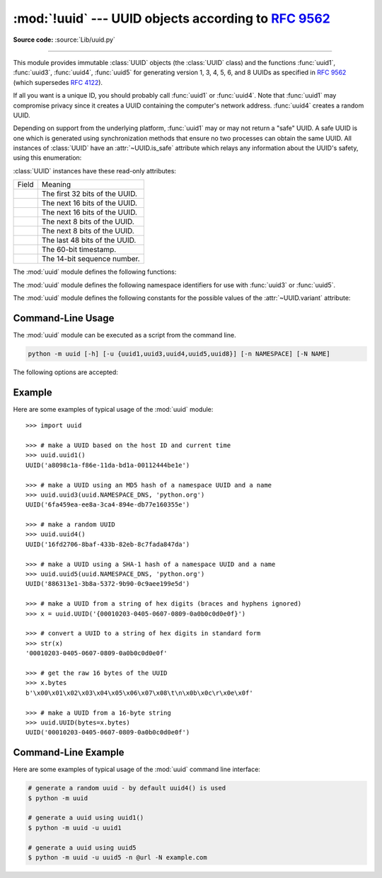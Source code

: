:mod:`!uuid` --- UUID objects according to :rfc:`9562`
======================================================

.. module:: uuid
   :synopsis: UUID objects (universally unique identifiers) according to RFC 9562
.. moduleauthor:: Ka-Ping Yee <ping@zesty.ca>
.. sectionauthor:: George Yoshida <quiver@users.sourceforge.net>

**Source code:** :source:`Lib/uuid.py`

--------------

This module provides immutable :class:`UUID` objects (the :class:`UUID` class)
and the functions :func:`uuid1`, :func:`uuid3`, :func:`uuid4`, :func:`uuid5` for
generating version 1, 3, 4, 5, 6, and 8 UUIDs as specified in :rfc:`9562` (which
supersedes :rfc:`4122`).

If all you want is a unique ID, you should probably call :func:`uuid1` or
:func:`uuid4`.  Note that :func:`uuid1` may compromise privacy since it creates
a UUID containing the computer's network address.  :func:`uuid4` creates a
random UUID.

Depending on support from the underlying platform, :func:`uuid1` may or may
not return a "safe" UUID.  A safe UUID is one which is generated using
synchronization methods that ensure no two processes can obtain the same
UUID.  All instances of :class:`UUID` have an :attr:`~UUID.is_safe` attribute
which relays any information about the UUID's safety, using this enumeration:

.. class:: SafeUUID

   .. versionadded:: 3.7

   .. attribute:: SafeUUID.safe

      The UUID was generated by the platform in a multiprocessing-safe way.

   .. attribute:: SafeUUID.unsafe

      The UUID was not generated in a multiprocessing-safe way.

   .. attribute:: SafeUUID.unknown

      The platform does not provide information on whether the UUID was
      generated safely or not.

.. class:: UUID(hex=None, bytes=None, bytes_le=None, fields=None, int=None, version=None, *, is_safe=SafeUUID.unknown)

   Create a UUID from either a string of 32 hexadecimal digits, a string of 16
   bytes in big-endian order as the *bytes* argument, a string of 16 bytes in
   little-endian order as the *bytes_le* argument, a tuple of six integers
   (32-bit *time_low*, 16-bit *time_mid*, 16-bit *time_hi_version*,
   8-bit *clock_seq_hi_variant*, 8-bit *clock_seq_low*, 48-bit *node*) as the
   *fields* argument, or a single 128-bit integer as the *int* argument.
   When a string of hex digits is given, curly braces, hyphens,
   and a URN prefix are all optional.  For example, these
   expressions all yield the same UUID::

      UUID('{12345678-1234-5678-1234-567812345678}')
      UUID('12345678123456781234567812345678')
      UUID('urn:uuid:12345678-1234-5678-1234-567812345678')
      UUID(bytes=b'\x12\x34\x56\x78'*4)
      UUID(bytes_le=b'\x78\x56\x34\x12\x34\x12\x78\x56' +
                    b'\x12\x34\x56\x78\x12\x34\x56\x78')
      UUID(fields=(0x12345678, 0x1234, 0x5678, 0x12, 0x34, 0x567812345678))
      UUID(int=0x12345678123456781234567812345678)

   Exactly one of *hex*, *bytes*, *bytes_le*, *fields*, or *int* must be given.
   The *version* argument is optional; if given, the resulting UUID will have its
   variant and version number set according to :rfc:`9562`, overriding bits in the
   given *hex*, *bytes*, *bytes_le*, *fields*, or *int*.

   Comparison of UUID objects are made by way of comparing their
   :attr:`UUID.int` attributes.  Comparison with a non-UUID object
   raises a :exc:`TypeError`.

   ``str(uuid)`` returns a string in the form
   ``12345678-1234-5678-1234-567812345678`` where the 32 hexadecimal digits
   represent the UUID.

:class:`UUID` instances have these read-only attributes:

.. attribute:: UUID.bytes

   The UUID as a 16-byte string (containing the six integer fields in big-endian
   byte order).


.. attribute:: UUID.bytes_le

   The UUID as a 16-byte string (with *time_low*, *time_mid*, and *time_hi_version*
   in little-endian byte order).


.. attribute:: UUID.fields

   A tuple of the six integer fields of the UUID, which are also available as six
   individual attributes and two derived attributes:

.. list-table::

   * - Field
     - Meaning

   * - .. attribute:: UUID.time_low
     - The first 32 bits of the UUID.

   * - .. attribute:: UUID.time_mid
     - The next 16 bits of the UUID.

   * - .. attribute:: UUID.time_hi_version
     - The next 16 bits of the UUID.

   * - .. attribute:: UUID.clock_seq_hi_variant
     - The next 8 bits of the UUID.

   * - .. attribute:: UUID.clock_seq_low
     - The next 8 bits of the UUID.

   * - .. attribute:: UUID.node
     - The last 48 bits of the UUID.

   * - .. attribute:: UUID.time
     - The 60-bit timestamp.

   * - .. attribute:: UUID.clock_seq
     - The 14-bit sequence number.


.. attribute:: UUID.hex

   The UUID as a 32-character lowercase hexadecimal string.


.. attribute:: UUID.int

   The UUID as a 128-bit integer.


.. attribute:: UUID.urn

   The UUID as a URN as specified in :rfc:`9562`.


.. attribute:: UUID.variant

   The UUID variant, which determines the internal layout of the UUID. This will be
   one of the constants :const:`RESERVED_NCS`, :const:`RFC_4122`,
   :const:`RESERVED_MICROSOFT`, or :const:`RESERVED_FUTURE`.


.. attribute:: UUID.version

   The UUID version number (1 through 8, meaningful only when the variant is
   :const:`RFC_4122`).

   .. versionchanged:: next
      Added UUID version 8.


.. attribute:: UUID.is_safe

   An enumeration of :class:`SafeUUID` which indicates whether the platform
   generated the UUID in a multiprocessing-safe way.

   .. versionadded:: 3.7

The :mod:`uuid` module defines the following functions:


.. function:: getnode()

   Get the hardware address as a 48-bit positive integer.  The first time this
   runs, it may launch a separate program, which could be quite slow.  If all
   attempts to obtain the hardware address fail, we choose a random 48-bit
   number with the multicast bit (least significant bit of the first octet)
   set to 1 as recommended in :rfc:`4122`.  "Hardware address" means the MAC
   address of a network interface.  On a machine with multiple network
   interfaces, universally administered MAC addresses (i.e. where the second
   least significant bit of the first octet is *unset*) will be preferred over
   locally administered MAC addresses, but with no other ordering guarantees.

   .. versionchanged:: 3.7
      Universally administered MAC addresses are preferred over locally
      administered MAC addresses, since the former are guaranteed to be
      globally unique, while the latter are not.

.. index:: single: getnode


.. function:: uuid1(node=None, clock_seq=None)

   Generate a UUID from a host ID, sequence number, and the current time. If *node*
   is not given, :func:`getnode` is used to obtain the hardware address. If
   *clock_seq* is given, it is used as the sequence number; otherwise a random
   14-bit sequence number is chosen.

.. index:: single: uuid1


.. function:: uuid3(namespace, name)

   Generate a UUID based on the MD5 hash of a namespace identifier (which is a
   UUID) and a name (which is a :class:`bytes` object or a string
   that will be encoded using UTF-8).

.. index:: single: uuid3


.. function:: uuid4()

   Generate a random UUID.

.. index:: single: uuid4


.. function:: uuid5(namespace, name)

   Generate a UUID based on the SHA-1 hash of a namespace identifier (which is a
   UUID) and a name (which is a :class:`bytes` object or a string
   that will be encoded using UTF-8).

.. index:: single: uuid5


.. function:: uuid6(node=None, clock_seq=None)

   Generate a UUID from a sequence number and the current time according to
   :rfc:`9562`.
   This is an alternative to :func:`uuid1` to improve DB locality.

   When *node* is not specified, :func:`getnode` is used to obtain the hardware
   address as a 48-bit positive integer. When a sequence number *clock_seq* is
   not specified, a pseudo-random 14-bit positive integer is generated.

   If *node* or *clock_seq* exceed their expected bit count, only their least
   significant bits are kept.

   .. versionadded:: next

.. index:: single: uuid6


.. function:: uuid8(a=None, b=None, c=None)

   Generate a pseudo-random UUID according to
   :rfc:`RFC 9562, §5.8 <9562#section-5.8>`.

   When specified, the parameters *a*, *b* and *c* are expected to be
   positive integers of 48, 12 and 62 bits respectively. If they exceed
   their expected bit count, only their least significant bits are kept;
   non-specified arguments are substituted for a pseudo-random integer of
   appropriate size.

   .. versionadded:: next

.. index:: single: uuid8


The :mod:`uuid` module defines the following namespace identifiers for use with
:func:`uuid3` or :func:`uuid5`.


.. data:: NAMESPACE_DNS

   When this namespace is specified, the *name* string is a fully qualified domain
   name.


.. data:: NAMESPACE_URL

   When this namespace is specified, the *name* string is a URL.


.. data:: NAMESPACE_OID

   When this namespace is specified, the *name* string is an ISO OID.


.. data:: NAMESPACE_X500

   When this namespace is specified, the *name* string is an X.500 DN in DER or a
   text output format.

The :mod:`uuid` module defines the following constants for the possible values
of the :attr:`~UUID.variant` attribute:


.. data:: RESERVED_NCS

   Reserved for NCS compatibility.


.. data:: RFC_4122

   Specifies the UUID layout given in :rfc:`4122`. This constant is kept
   for backward compatibility even though :rfc:`4122` has been superseded
   by :rfc:`9562`.


.. data:: RESERVED_MICROSOFT

   Reserved for Microsoft compatibility.


.. data:: RESERVED_FUTURE

   Reserved for future definition.


.. seealso::

   :rfc:`9562` - A Universally Unique IDentifier (UUID) URN Namespace
      This specification defines a Uniform Resource Name namespace for UUIDs, the
      internal format of UUIDs, and methods of generating UUIDs.


.. _uuid-cli:

Command-Line Usage
------------------

.. versionadded:: 3.12

The :mod:`uuid` module can be executed as a script from the command line.

.. code-block:: sh

   python -m uuid [-h] [-u {uuid1,uuid3,uuid4,uuid5,uuid8}] [-n NAMESPACE] [-N NAME]

The following options are accepted:

.. program:: uuid

.. option:: -h, --help

   Show the help message and exit.

.. option:: -u <uuid>
            --uuid <uuid>

   Specify the function name to use to generate the uuid. By default :func:`uuid4`
   is used.

.. option:: -n <namespace>
            --namespace <namespace>

   The namespace is a ``UUID``, or ``@ns`` where ``ns`` is a well-known predefined UUID
   addressed by namespace name. Such as ``@dns``, ``@url``, ``@oid``, and ``@x500``.
   Only required for :func:`uuid3` / :func:`uuid5` functions.

.. option:: -N <name>
            --name <name>

   The name used as part of generating the uuid. Only required for
   :func:`uuid3` / :func:`uuid5` functions.


.. _uuid-example:

Example
-------

Here are some examples of typical usage of the :mod:`uuid` module::

   >>> import uuid

   >>> # make a UUID based on the host ID and current time
   >>> uuid.uuid1()
   UUID('a8098c1a-f86e-11da-bd1a-00112444be1e')

   >>> # make a UUID using an MD5 hash of a namespace UUID and a name
   >>> uuid.uuid3(uuid.NAMESPACE_DNS, 'python.org')
   UUID('6fa459ea-ee8a-3ca4-894e-db77e160355e')

   >>> # make a random UUID
   >>> uuid.uuid4()
   UUID('16fd2706-8baf-433b-82eb-8c7fada847da')

   >>> # make a UUID using a SHA-1 hash of a namespace UUID and a name
   >>> uuid.uuid5(uuid.NAMESPACE_DNS, 'python.org')
   UUID('886313e1-3b8a-5372-9b90-0c9aee199e5d')

   >>> # make a UUID from a string of hex digits (braces and hyphens ignored)
   >>> x = uuid.UUID('{00010203-0405-0607-0809-0a0b0c0d0e0f}')

   >>> # convert a UUID to a string of hex digits in standard form
   >>> str(x)
   '00010203-0405-0607-0809-0a0b0c0d0e0f'

   >>> # get the raw 16 bytes of the UUID
   >>> x.bytes
   b'\x00\x01\x02\x03\x04\x05\x06\x07\x08\t\n\x0b\x0c\r\x0e\x0f'

   >>> # make a UUID from a 16-byte string
   >>> uuid.UUID(bytes=x.bytes)
   UUID('00010203-0405-0607-0809-0a0b0c0d0e0f')


.. _uuid-cli-example:

Command-Line Example
--------------------

Here are some examples of typical usage of the :mod:`uuid` command line interface:

.. code-block:: shell

   # generate a random uuid - by default uuid4() is used
   $ python -m uuid

   # generate a uuid using uuid1()
   $ python -m uuid -u uuid1

   # generate a uuid using uuid5
   $ python -m uuid -u uuid5 -n @url -N example.com

